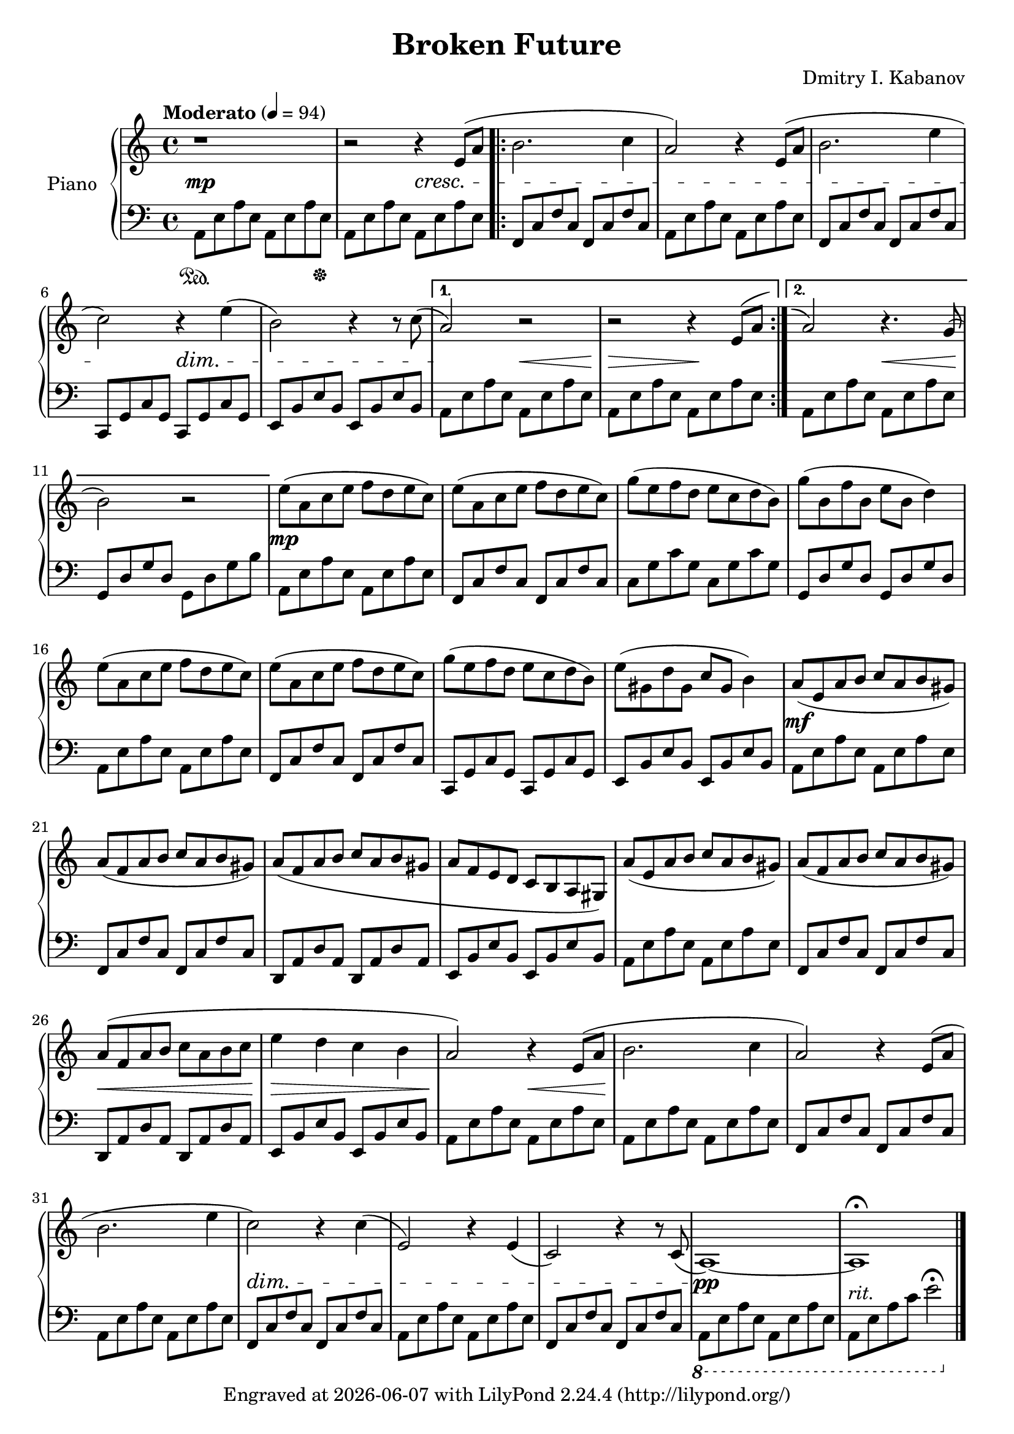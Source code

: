 \version "2.22.2"

\header {
  title = "Broken Future"
  composer = "Dmitry I. Kabanov"
  tagline = \markup {
    Engraved at
    \simple #(strftime "%Y-%m-%d" (localtime (current-time)))
    with \with-url #"http://lilypond.org/"
    \line { LilyPond \simple #(lilypond-version) (http://lilypond.org/) }
  }
}


upper = \relative c' {
  \clef treble
  \key a \minor
  \time 4/4
  \tempo "Moderato" 4 = 94
  
  r1 |
  r2 r4 e8( a |
  \repeat volta 2 {
  b2. c4 |
  a2) r4 e8( a |
  b2. e4 |
  c2) r4 e4( |
  b2) r4 r8 c8( |
  }
  \alternative {
  { a2) r2 |
    r2 r4 \shape #'((0 . 0) (0 . 0) (1 . 0.5) (1 . 1)) Slur e8^( a) |
  }
  { 
    \shape #'((0 . 1.5) (0 . 1) (0 . 1) (0.3 . 0.5)) RepeatTie
    a2^\repeatTie r4. g8( |
    b2) r2 |
  }
  }
  
  % Part B
  e8( a, c e f d e c) |
  e8( a, c e f d e c) |
  g'( e  f d e c d b) |
  g'( b, f' b, e b d4) |
  
  e8( a, c e f d e c) |
  e8( a, c e f d e c) |
  g'( e  f d e c d b) |
  e( gis, d' gis, c gis b4) |
  
  a8( e a b c a b gis) |
  a( f a b c a b gis) |
  a( f a b c a b gis |
  a f e d c b a gis) |
  
  a'( e a b c a b gis) |
  a( f a b c a b gis) |
  a( f a b c a b c |
  e4 d c b |
  
  % Part C
  a2) r4 e8( a |
  b2. c4 |
  a2) r4 e8( a |
  b2. e4 |
  c2) r4 c4( |
  e,2) r4 e4( |
  c2) r4 r8 c8( |
  a1)~ |
  a1\fermata
}

lower = \relative c {
  \clef bass
  \key a \minor
  \time 4/4
  a8\sustainOn  e' a e  a, e' a <e \hide a,> \sustainOff|
    a, e' a e  a, e' a e |
  \repeat volta 2 {
    f, c' f c  f, c' f c |
    a8 e' a e  a, e' a e |
    f, c' f c  f, c' f c |
    c, g' c g  c, g' c g |
    e  b' e b  e, b' e b |
  }
  \alternative {
    {
      a  e' a e  a, e' a e |
      a, e' a e  a, e' a e |
    }
    {
      a, e' a e  a, e' a e |
      g, d' g d  g, d' g b |
    }
  }
  
  % Part B
  a, e' a e  a, e' a e |
  f, c' f c  f, c' f c |
  c  g' c g  c, g' c g |
  g, d' g d  g, d' g d |
  
  a  e' a e  a, e' a e |
  f, c' f c  f, c' f c |
  c, g' c g  c, g' c g |
  e  b' e b  e, b' e b |
  
  a  e' a e  a, e' a e |
  f, c' f c  f, c' f c |
  d, a' d a  d, a' d a |
  e  b' e b  e, b' e b |
  
  a  e' a e  a, e' a e |
  f, c' f c  f, c' f c |
  d, a' d a  d, a' d a |
  e  b' e b  e, b' e b |
  
  % Part C
  a  e' a e  a, e' a e |
  
  a, e' a e  a, e' a e |
  f, c' f c  f, c' f c |
  a  e' a e  a, e' a e |
  f, c' f c  f, c' f c |
  a  e' a e  a, e' a e |
  f, c' f c  f, c' f c |
  \ottava #-1
  a, e' a e  a, e' a e |
  a, e' a c e2\fermata \ottava #0 \bar "|."
  
}

dynamics = \relative {
  s1 \mp |
  s2 s2 \cresc |
  s1 |
  s1 |
  s1 |
  s2\! s2\dim |
  s1 |
  s2\! s2\< |
  s2\> s2\! |
  
  s2 s2\< |
  s1\! |
  
  % Part B
  s1\mp |
  s1 |
  s1 |
  s1 |
  
  s1 |
  s1 |
  s1 |
  s1 |
  
  s1\mf |
  s1 |
  s1 |
  s1 |
  
  s1 |
  s1 |
  s1\< |
  s1\> |
  
  s2\! s2\< |
  s1\! |
  s1 |
  s1 |
  s1\dim |
  
  s1 |
  s1 |
  s1\! \pp |
  s1-"rit." |
}

\score {
  \new PianoStaff \with { instrumentName = "Piano" }
  <<
    \new Staff = "upper" \upper
    \new Dynamics = "" \dynamics
    \new Staff = "lower" \lower
  >>
  \layout { }
  \midi { }
}